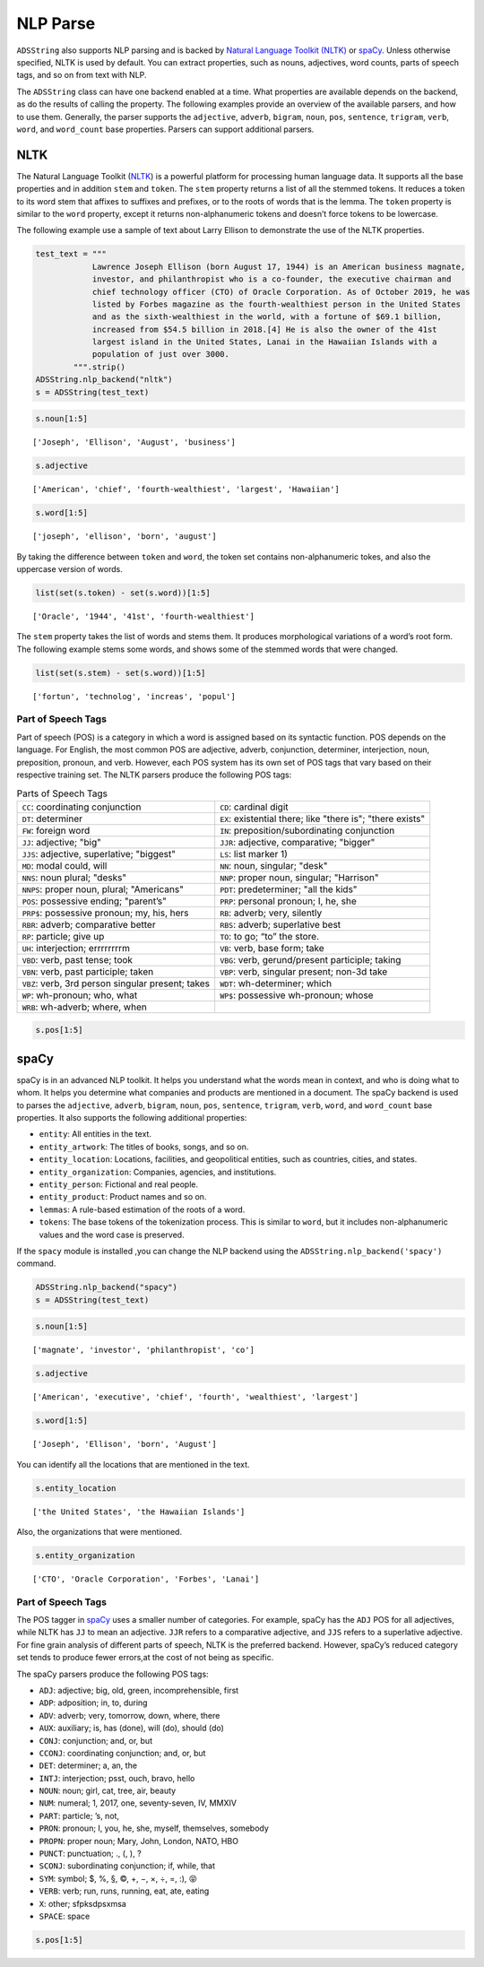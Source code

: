 .. _string-nlp_parse:

NLP Parse
*********

``ADSString`` also supports NLP parsing and is backed by `Natural Language Toolkit (NLTK) <https://www.nltk.org/>`__ or `spaCy <https://spacy.io/>`__.  Unless otherwise specified, NLTK is used by default. You can extract properties, such as nouns, adjectives, word counts, parts of speech tags, and so on from text with NLP.

The ``ADSString`` class can have one backend enabled at a time. What properties are available depends on the backend, as do the results of calling the property. The following examples provide an overview of the available parsers, and how to use them. Generally, the parser supports the ``adjective``, ``adverb``, ``bigram``, ``noun``, ``pos``, ``sentence``, ``trigram``, ``verb``, ``word``, and ``word_count`` base properties. Parsers can support additional parsers.

NLTK
====

The Natural Language Toolkit (`NLTK <https://www.nltk.org/>`__) is a powerful platform for processing human language data. It supports all the base properties and in addition ``stem`` and ``token``. The ``stem`` property returns a list of all the stemmed tokens. It reduces a token to its word stem that affixes to suffixes and prefixes, or to the roots of words that is the lemma. The ``token`` property is similar to the ``word`` property, except it returns non-alphanumeric tokens and doesn’t force tokens to be lowercase.

The following example use a sample of text about Larry Ellison to demonstrate the use of the NLTK properties.

.. code-block:: python3

    test_text = """
                Lawrence Joseph Ellison (born August 17, 1944) is an American business magnate,
                investor, and philanthropist who is a co-founder, the executive chairman and
                chief technology officer (CTO) of Oracle Corporation. As of October 2019, he was
                listed by Forbes magazine as the fourth-wealthiest person in the United States
                and as the sixth-wealthiest in the world, with a fortune of $69.1 billion,
                increased from $54.5 billion in 2018.[4] He is also the owner of the 41st
                largest island in the United States, Lanai in the Hawaiian Islands with a
                population of just over 3000.
            """.strip()
    ADSString.nlp_backend("nltk")
    s = ADSString(test_text)

.. code-block:: python3

    s.noun[1:5]

.. parsed-literal::

    ['Joseph', 'Ellison', 'August', 'business']

.. code-block:: python3

    s.adjective

.. parsed-literal::

    ['American', 'chief', 'fourth-wealthiest', 'largest', 'Hawaiian']

.. code-block:: python3

    s.word[1:5]

.. parsed-literal::

    ['joseph', 'ellison', 'born', 'august']

By taking the difference between ``token`` and ``word``, the token set contains non-alphanumeric tokes, and also the uppercase version of words.

.. code-block:: python3

    list(set(s.token) - set(s.word))[1:5]

.. parsed-literal::

    ['Oracle', '1944', '41st', 'fourth-wealthiest']

The ``stem`` property takes the list of words and stems them. It produces morphological variations of a word’s root form. The following example stems some words, and shows some of the stemmed words that were changed.

.. code-block:: python3

    list(set(s.stem) - set(s.word))[1:5]

.. parsed-literal::

    ['fortun', 'technolog', 'increas', 'popul']

Part of Speech Tags
-------------------

Part of speech (POS) is a category in which a word is assigned based on its syntactic function. POS depends on the language. For English, the most common POS are adjective, adverb, conjunction, determiner, interjection, noun, preposition, pronoun, and verb. However, each POS system has its own set of POS tags that vary based on their respective training set. The NLTK parsers produce the following POS tags:

.. list-table:: Parts of Speech Tags
   :widths: auto
   :header-rows: 0

   * * ``CC``: coordinating conjunction
     * ``CD``: cardinal digit
   * * ``DT``: determiner
     * ``EX``: existential there; like "there is"; "there exists"
   * * ``FW``: foreign word
     * ``IN``: preposition/subordinating conjunction
   * * ``JJ``: adjective; "big"
     * ``JJR``: adjective, comparative; "bigger"
   * * ``JJS``: adjective, superlative; "biggest"
     * ``LS``: list marker 1)
   * * ``MD``: modal could, will
     * ``NN``: noun, singular; "desk"
   * * ``NNS``: noun plural; "desks"
     * ``NNP``: proper noun, singular; "Harrison"
   * * ``NNPS``: proper noun, plural; "Americans"
     * ``PDT``: predeterminer; "all the kids"
   * * ``POS``: possessive ending; "parent’s"
     * ``PRP``: personal pronoun; I, he, she
   * * ``PRP$``: possessive pronoun; my, his, hers
     * ``RB``: adverb; very, silently
   * * ``RBR``: adverb; comparative better
     * ``RBS``: adverb; superlative best
   * * ``RP``: particle; give up
     * ``TO``: to go; “to” the store.
   * * ``UH``: interjection; errrrrrrrm
     * ``VB``: verb, base form; take
   * * ``VBD``: verb, past tense; took
     * ``VBG``: verb, gerund/present participle; taking
   * * ``VBN``: verb, past participle; taken
     * ``VBP``: verb, singular present; non-3d take
   * * ``VBZ``: verb, 3rd person singular present; takes
     * ``WDT``: wh-determiner; which
   * * ``WP``: wh-pronoun; who, what
     * ``WP$``: possessive wh-pronoun; whose
   * * ``WRB``: wh-adverb; where, when
     *

.. code-block:: python3

    s.pos[1:5]

.. image:: figures/nltk_pos.png
    :alt: Listing of Part-of-Speech tags

spaCy
=====

spaCy is in an advanced NLP toolkit. It helps you understand what the words mean in context, and who is doing what to whom. It helps you determine what companies and products are mentioned in a document. The spaCy backend is used to parses the ``adjective``, ``adverb``, ``bigram``, ``noun``, ``pos``, ``sentence``, ``trigram``, ``verb``, ``word``, and ``word_count`` base properties. It also supports the following additional properties:

* ``entity``: All entities in the text.
* ``entity_artwork``: The titles of books, songs, and so on.
* ``entity_location``: Locations, facilities, and geopolitical entities, such as countries, cities, and states.
* ``entity_organization``: Companies, agencies, and institutions.
* ``entity_person``: Fictional and real people.
* ``entity_product``: Product names and so on.
* ``lemmas``: A rule-based estimation of the roots of a word.
* ``tokens``: The base tokens of the tokenization process. This is similar to ``word``, but it includes non-alphanumeric values and the word case is preserved.

If the ``spacy`` module is installed ,you can change the NLP backend using the ``ADSString.nlp_backend('spacy')`` command.

.. code-block:: python3

    ADSString.nlp_backend("spacy")
    s = ADSString(test_text)

.. code-block:: python3

    s.noun[1:5]

.. parsed-literal::

    ['magnate', 'investor', 'philanthropist', 'co']

.. code-block:: python3

    s.adjective

.. parsed-literal::

    ['American', 'executive', 'chief', 'fourth', 'wealthiest', 'largest']

.. code-block:: python3

    s.word[1:5]

.. parsed-literal::

    ['Joseph', 'Ellison', 'born', 'August']

You can identify all the locations that are mentioned in the text.

.. code-block:: python3

    s.entity_location

.. parsed-literal::

    ['the United States', 'the Hawaiian Islands']

Also, the organizations that were mentioned.

.. code-block:: python3

    s.entity_organization

.. parsed-literal::

    ['CTO', 'Oracle Corporation', 'Forbes', 'Lanai']

Part of Speech Tags
-------------------

The POS tagger in `spaCy <https://spacy.io/>`__ uses a smaller number of categories. For example, spaCy has the ``ADJ`` POS for all adjectives, while NLTK has ``JJ`` to mean an adjective. ``JJR`` refers to a comparative adjective, and ``JJS`` refers to a superlative adjective. For fine grain analysis of different parts of speech, NLTK is the preferred backend. However, spaCy’s reduced category set tends to produce fewer errors,at the cost of not being as specific.

The spaCy parsers produce the following POS tags:

* ``ADJ``: adjective; big, old, green, incomprehensible, first
* ``ADP``: adposition; in, to, during
* ``ADV``: adverb; very, tomorrow, down, where, there
* ``AUX``: auxiliary; is, has (done), will (do), should (do)
* ``CONJ``: conjunction; and, or, but
* ``CCONJ``: coordinating conjunction; and, or, but
* ``DET``: determiner; a, an, the
* ``INTJ``: interjection; psst, ouch, bravo, hello
* ``NOUN``: noun; girl, cat, tree, air, beauty
* ``NUM``: numeral; 1, 2017, one, seventy-seven, IV, MMXIV
* ``PART``: particle; ’s, not,
* ``PRON``: pronoun; I, you, he, she, myself, themselves, somebody
* ``PROPN``: proper noun; Mary, John, London, NATO, HBO
* ``PUNCT``: punctuation; ., (, ), ?
* ``SCONJ``: subordinating conjunction; if, while, that
* ``SYM``: symbol; $, %, §, ©, +, −, ×, ÷, =, :), 😝
* ``VERB``: verb; run, runs, running, eat, ate, eating
* ``X``: other; sfpksdpsxmsa
* ``SPACE``: space

.. code-block:: python3

    s.pos[1:5]

.. image:: figures/spacy_pos.png
    :alt: Listing of Part-of-Speech tags

